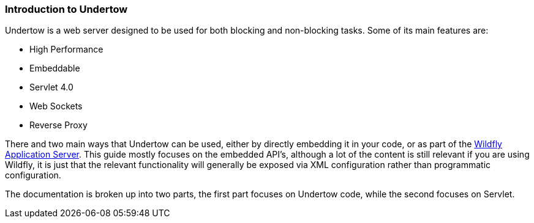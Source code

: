 // tag::main[]

=== Introduction to Undertow

Undertow is a web server designed to be used for both blocking and non-blocking tasks. Some of its main
features are:

- High Performance
- Embeddable
- Servlet 4.0
- Web Sockets
- Reverse Proxy

There and two main ways that Undertow can be used, either by directly embedding it in your code, or as part of the
link:http://wildfly.org[Wildfly Application Server]. This guide mostly focuses on the embedded API's, although a lot
of the content is still relevant if you are using Wildfly, it is just that the relevant functionality will generally
be exposed via XML configuration rather than programmatic configuration.

The documentation is broken up into two parts, the first part focuses on Undertow code, while the second focuses on
Servlet.

// end::main[]
